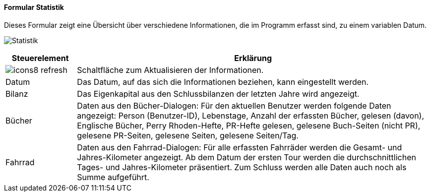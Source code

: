 :fz100-title: Statistik
anchor:FZ100[{fz100-title}]

==== Formular {fz100-title}

Dieses Formular zeigt eine Übersicht über verschiedene Informationen, die im Programm erfasst sind, zu einem variablen Datum.

image:FZ100.png[{fz100-title},title={fz100-title}]

[width="100%",cols="<1,<5",frame="all",options="header"]
|==========================
|Steuerelement|Erklärung
|image:icon/icons8-refresh.png[title="Aktualisieren",width={icon-width}]|Schaltfläche zum Aktualisieren der Informationen.
|Datum        |Das Datum, auf das sich die Informationen beziehen, kann eingestellt werden.
|Bilanz       |Das Eigenkapital aus den Schlussbilanzen der letzten Jahre wird angezeigt.
|Bücher       |Daten aus den Bücher-Dialogen: Für den aktuellen Benutzer werden folgende Daten angezeigt: Person (Benutzer-ID), Lebenstage, Anzahl der erfassten Bücher, gelesen (davon), Englische Bücher, Perry Rhoden-Hefte, PR-Hefte gelesen, gelesene Buch-Seiten (nicht PR), gelesene PR-Seiten, gelesene Seiten, gelesene Seiten/Tag.
|Fahrrad      |Daten aus den Fahrrad-Dialogen: Für alle erfassten Fahrräder werden die Gesamt- und Jahres-Kilometer angezeigt. Ab dem Datum der ersten Tour werden die durchschnittlichen Tages- und Jahres-Kilometer präsentiert. Zum Schluss werden alle Daten auch noch als Summe aufgeführt.
|==========================
